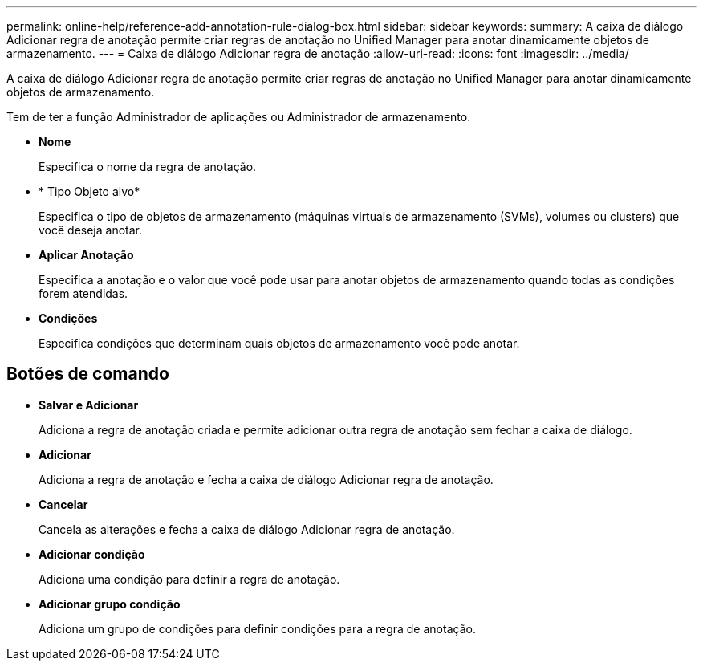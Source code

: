 ---
permalink: online-help/reference-add-annotation-rule-dialog-box.html 
sidebar: sidebar 
keywords:  
summary: A caixa de diálogo Adicionar regra de anotação permite criar regras de anotação no Unified Manager para anotar dinamicamente objetos de armazenamento. 
---
= Caixa de diálogo Adicionar regra de anotação
:allow-uri-read: 
:icons: font
:imagesdir: ../media/


[role="lead"]
A caixa de diálogo Adicionar regra de anotação permite criar regras de anotação no Unified Manager para anotar dinamicamente objetos de armazenamento.

Tem de ter a função Administrador de aplicações ou Administrador de armazenamento.

* *Nome*
+
Especifica o nome da regra de anotação.

* * Tipo Objeto alvo*
+
Especifica o tipo de objetos de armazenamento (máquinas virtuais de armazenamento (SVMs), volumes ou clusters) que você deseja anotar.

* *Aplicar Anotação*
+
Especifica a anotação e o valor que você pode usar para anotar objetos de armazenamento quando todas as condições forem atendidas.

* *Condições*
+
Especifica condições que determinam quais objetos de armazenamento você pode anotar.





== Botões de comando

* *Salvar e Adicionar*
+
Adiciona a regra de anotação criada e permite adicionar outra regra de anotação sem fechar a caixa de diálogo.

* *Adicionar*
+
Adiciona a regra de anotação e fecha a caixa de diálogo Adicionar regra de anotação.

* *Cancelar*
+
Cancela as alterações e fecha a caixa de diálogo Adicionar regra de anotação.

* *Adicionar condição*
+
Adiciona uma condição para definir a regra de anotação.

* *Adicionar grupo condição*
+
Adiciona um grupo de condições para definir condições para a regra de anotação.


